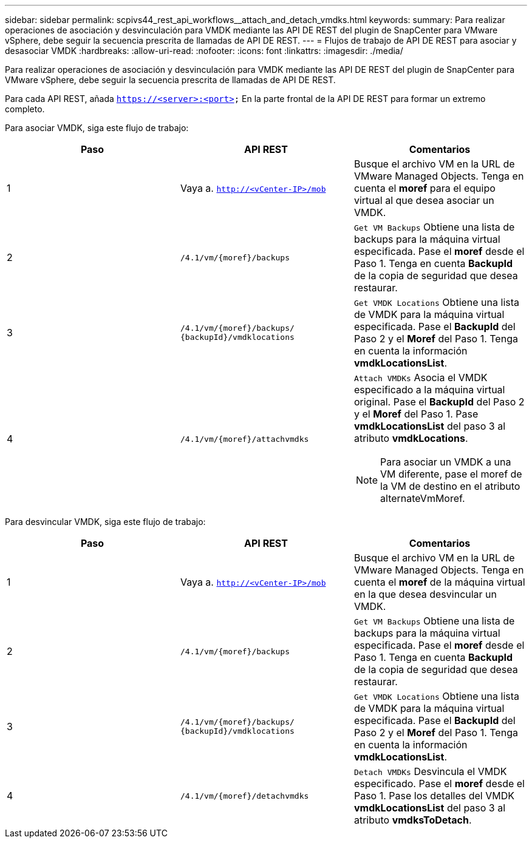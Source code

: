 ---
sidebar: sidebar 
permalink: scpivs44_rest_api_workflows__attach_and_detach_vmdks.html 
keywords:  
summary: Para realizar operaciones de asociación y desvinculación para VMDK mediante las API DE REST del plugin de SnapCenter para VMware vSphere, debe seguir la secuencia prescrita de llamadas de API DE REST. 
---
= Flujos de trabajo de API DE REST para asociar y desasociar VMDK
:hardbreaks:
:allow-uri-read: 
:nofooter: 
:icons: font
:linkattrs: 
:imagesdir: ./media/


[role="lead"]
Para realizar operaciones de asociación y desvinculación para VMDK mediante las API DE REST del plugin de SnapCenter para VMware vSphere, debe seguir la secuencia prescrita de llamadas de API DE REST.

Para cada API REST, añada `https://<server>:<port>` En la parte frontal de la API DE REST para formar un extremo completo.

Para asociar VMDK, siga este flujo de trabajo:

|===
| Paso | API REST | Comentarios 


| 1 | Vaya a. `http://<vCenter-IP>/mob` | Busque el archivo VM en la URL de VMware Managed Objects. Tenga en cuenta el *moref* para el equipo virtual al que desea asociar un VMDK. 


| 2 | `/4.1/vm/{moref}/backups` | `Get VM Backups` Obtiene una lista de backups para la máquina virtual especificada. Pase el *moref* desde el Paso 1. Tenga en cuenta *BackupId* de la copia de seguridad que desea restaurar. 


| 3 | `/4.1/vm/{moref}/backups/
{backupId}/vmdklocations` | `Get VMDK Locations` Obtiene una lista de VMDK para la máquina virtual especificada. Pase el *BackupId* del Paso 2 y el *Moref* del Paso 1. Tenga en cuenta la información *vmdkLocationsList*. 


| 4 | `/4.1/vm/{moref}/attachvmdks`  a| 
`Attach VMDKs` Asocia el VMDK especificado a la máquina virtual original. Pase el *BackupId* del Paso 2 y el *Moref* del Paso 1. Pase *vmdkLocationsList* del paso 3 al atributo *vmdkLocations*.


NOTE: Para asociar un VMDK a una VM diferente, pase el moref de la VM de destino en el atributo alternateVmMoref.

|===
Para desvincular VMDK, siga este flujo de trabajo:

|===
| Paso | API REST | Comentarios 


| 1 | Vaya a. `http://<vCenter-IP>/mob` | Busque el archivo VM en la URL de VMware Managed Objects. Tenga en cuenta el *moref* de la máquina virtual en la que desea desvincular un VMDK. 


| 2 | `/4.1/vm/{moref}/backups` | `Get VM Backups` Obtiene una lista de backups para la máquina virtual especificada. Pase el *moref* desde el Paso 1. Tenga en cuenta *BackupId* de la copia de seguridad que desea restaurar. 


| 3 | `/4.1/vm/{moref}/backups/
{backupId}/vmdklocations` | `Get VMDK Locations` Obtiene una lista de VMDK para la máquina virtual especificada. Pase el *BackupId* del Paso 2 y el *Moref* del Paso 1. Tenga en cuenta la información *vmdkLocationsList*. 


| 4 | `/4.1/vm/{moref}/detachvmdks` | `Detach VMDKs` Desvincula el VMDK especificado. Pase el *moref* desde el Paso 1. Pase los detalles del VMDK *vmdkLocationsList* del paso 3 al atributo *vmdksToDetach*. 
|===